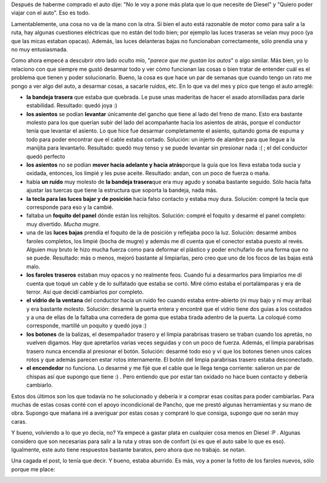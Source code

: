 .. link:
.. description:
.. tags: auto
.. date: 2011/06/12 15:00:22
.. title: Arreglos al auto
.. slug: arreglos-al-auto

Después de haberme comprado el auto dije: "No le voy a pone más plata
que lo que necesite de Diesel" y "Quiero poder viajar con el auto". Eso
es todo.

Lamentablemente, una cosa no va de la mano con la otra. Si bien el auto
está razonable de motor como para salir a la ruta, hay algunas
cuestiones eléctricas que no están del todo bien; por ejemplo las luces
traseras se veían muy poco (ya que las micas estaban opacas). Además,
las luces delanteras bajas no funcionaban correctamente, sólo prendía
una y no muy entusiasmada.

Como ahora empecé a descubrir otro lado oculto mío, "*parece que me
gustan los autos*\ " o algo similar. Más bien, yo lo relaciono con que
siempre me gustó desarmar todo y ver cómo funcionan las cosas o bien
tratar de entender cuál es el problema que tienen y poder solucionarlo.
Bueno, la cosa es que hace un par de semanas que cuando tengo un rato me
pongo a ver algo del auto, a desarmar cosas, a sacarle ruidos, etc. En
lo que va del mes y pico que tengo el auto arreglé:

-  **la bandeja trasera** que estaba que quebrada. Le puse unas
   maderitas de hacer el asado atornilladas para darle estabilidad.
   Resultado: quedó joya :)
-  **los asientos** se podían **levantar** únicamente del gancho que
   tiene al lado del freno de mano. Esto era bastante molesto para los
   que querían subir del lado del acompañante hacia los asientos de
   atrás, porque el conductor tenía que levantar el asiento. Lo que hice
   fue desarmar completamente el asiento, quitando goma de espuma y todo
   para poder encontrar que el cable estaba cortado. Solución: un
   injerto de alambre para que llegue a la manijita para levantarlo.
   Resultado: quedó muy tenso y se puede levantar sin presionar nada :(
   ; el del conductor quedó perfecto
-  **los asientos** no se podían **mover hacia adelante y hacia
   atrás**\ porque la guía que los lleva estaba toda sucia y oxidada,
   entonces, los limpié y les puse aceite. Resultado: andan, con un poco
   de fuerza o maña.
-  había **un ruído** muy molesto de **la bandeja trasera**\ que era muy
   agudo y sonaba bastante seguido. Sólo hacía falta ajustar las tuercas
   que tiene la estructura que soporta la bandeja, nada más.
-  **la tecla para las luces bajar y de posición** hacía falso contacto
   y estaba muy dura. Solución: compré la tecla que corresponde para eso
   y la cambié.
-  faltaba un **foquito del panel** dónde están los relojitos. Solución:
   compré el foquito y desarmé el panel completo: muy divertido. *Mucha
   mugre.*
-  una de las **luces bajas** prendía el foquito de la de posición y
   reflejaba poco la luz. Solución: desarmé ambos faroles completos, los
   limpié (bocha de mugre) y además me dí cuenta que el conector estaba
   puesto al revés. Alguien muy bruto le hizo mucha fuerza como para
   deformar el plástico y poder enchufarlo de una forma que no se puede.
   Resultado: más o menos, mejoró bastante al limpiarlas, pero creo que
   uno de los focos de las bajas está malo.
-  **los faroles traseros** estaban muy opacos y no realmente feos.
   Cuando fui a desarmarlos para limpiarlos me dí cuenta que toqué un
   cable y de lo sulfatado que estaba se cortó. Miré cómo estaba el
   portalámparas y era de terror. Así que decidí cambiarlos por
   completo.
-  **el vidrio de la ventana** del conductor hacía un ruido feo cuando
   estaba entre-abierto (ni muy bajo y ni muy arriba) y era bastante
   molesto. Solución: desarmé la puerta entera y encontré que el vidrio
   tiene dos guías a los costados y a una de ellas de la faltaba una
   corredera de goma que estaba tirada adentro de la puerta. La coloqué
   como corresponde, martillé un poquito y quedó joya :)
-  **los botones** de la balizas, el desempañador trasero y el limpia
   parabrisas trasero se traban cuando los apretás, no vuelven digamos.
   Hay que apretarlos varias veces seguidas y con un poco de fuerza.
   Además, el limpia parabrisas trasero nunca encendía al presionar el
   botón. Solución: desarmé todo eso y ví que los botones tienen unos
   calces rotos y que además parecen estar rotos internamente. El botón
   del limpia parabrisas trasero estaba desconectado.
-  **el encendedor** no funciona. Lo desarmé y me fijé que el cable que
   le llega tenga corriente: salieron un par de chispas así que supongo
   que tiene :) . Pero entiendo que por estar tan oxidado no hace buen
   contacto y debería cambiarlo.

Estos dos últimos son los que todavía no he solucionado y debería ir a
comprar esas cositas para poder cambiarlas. Para muchas de estas cosas
conté con el apoyo incondicional de Pancho, que me prestó algunas
herramientas y su mano de obra. Supongo que mañana iré a averiguar por
estas cosas y compraré lo que consiga, supongo que no serán muy caras.

Y bueno, volviendo a lo que yo decía, no? Ya empecé a gastar plata en
cualquier cosa menos en Diesel :P . Algunas considero que son necesarias
para salir a la ruta y otras son de confort (si es que el auto sabe lo
que es eso). Igualmente, este auto tiene respuestos bastante baratos,
pero ahora que no trabajo. se notan.

Una cagada el post, lo tenía que decir. Y bueno, estaba aburrido. Es
más, voy a poner la fotito de los faroles nuevos, sólo porque me place:

|image0|

.. |image0| image:: http://humitos.files.wordpress.com/2011/06/p6091731.jpg
   :target: http://humitos.files.wordpress.com/2011/06/p6091731.jpg
